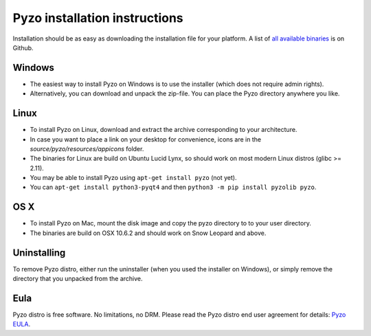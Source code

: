 .. _install:

==============================
Pyzo installation instructions
==============================

Installation should be as easy as downloading the installation file for
your platform. A list of `all available binaries
<https://github.com/pyzo/pyzo/releases>`_ is on Github.


Windows
-------
* The easiest way to install Pyzo on Windows is to use the installer
  (which does not require admin rights).
* Alternatively, you can download and unpack the zip-file. You can place
  the Pyzo directory anywhere you like.

Linux
-----
* To install Pyzo on Linux, download and extract the archive
  corresponding to your architecture. 
* In case you want to place a link on your desktop for convenience,
  icons are in the *source/pyzo/resources/appicons* folder.
* The binaries for Linux are build on Ubuntu Lucid Lynx, so should
  work on most modern Linux distros (glibc >= 2.11).
* You may be able to install Pyzo using ``apt-get install pyzo`` (not yet).
* You can ``apt-get install python3-pyqt4`` and then ``python3 -m pip install pyzolib pyzo``.

OS X
----
* To install Pyzo on Mac, mount the disk image and copy the pyzo
  directory to to your user directory. 
* The binaries are build on OSX 10.6.2 and should work on Snow Leopard
  and above.

Uninstalling
------------
To remove Pyzo distro, either run the uninstaller (when you used the
installer on Windows), or simply remove the directory that you unpacked
from the archive.

Eula
----
Pyzo distro is free software. No limitations, no DRM. Please read the Pyzo
distro end user agreement for details: `Pyzo EULA
<_static/pyzo_eula.txt>`_.
